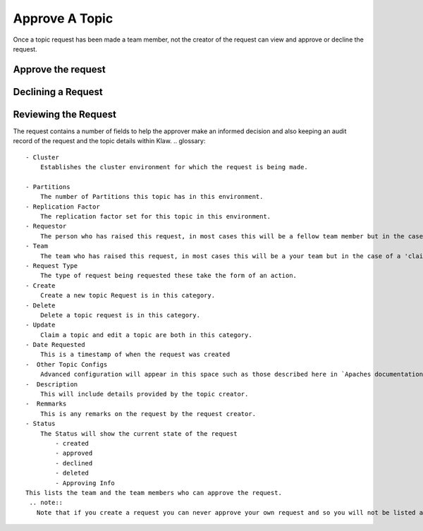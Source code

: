 Approve A Topic
===============
Once a topic request has been made a team member, not the creator of the request can view and approve or decline the request.



Approve the request
--------------------
.. glossary::
    1. On login a pop up will appear to let you know their are 'Pending Requests' you can view them directly from selecting 'Yes, show me!' or select the 'Approve' navigation item and select topic requests.
    2. Once you are viewing the topic requests that are pending approval, the approver can view all of the information associated with the topic and select the tick button to approve a request.
    3. If you approve the request it will immediately attempt to provision the topic.
    i. In the event of any issue in the creation of the topic, the request will stay in the approvals view so that it may be re-approved and provisioned when the issue is resolved.

Declining a Request
-------------------
.. glossary::
    1. On login a pop up will appear to let you know their are 'Pending Requests' you can view them directly from selecting 'Yes, show me!' or select the 'Approve' navigation item and select topic requests.
    2. Once you are viewing the topic requests that are pending approval, the approver can view all of the information associated with the topic and select the X button to decline a request.
    3. If you decline the request it will ask for you to provide a reason for declining.
    4. Once a reason is specified the request can be declined. The creator of the request will receive an email detailing your reason for declining the request.


Reviewing the Request
---------------------

The request contains a number of fields to help the approver make an informed decision and also keeping an audit record of the request and the topic details within Klaw.
.. glossary::
    - Cluster
        Establishes the cluster environment for which the request is being made.

    - Partitions
        The number of Partitions this topic has in this environment.
    - Replication Factor
        The replication factor set for this topic in this environment.
    - Requestor
        The person who has raised this request, in most cases this will be a fellow team member but in the case of a 'claim topic' request it would be a person from another team.
    - Team
        The team who has raised this request, in most cases this will be a your team but in the case of a 'claim topic' request it would be another team.
    - Request Type
        The type of request being requested these take the form of an action.
    - Create
        Create a new topic Request is in this category.
    - Delete
        Delete a topic request is in this category.
    - Update
        Claim a topic and edit a topic are both in this category.
    - Date Requested
        This is a timestamp of when the request was created
    -  Other Topic Configs
        Advanced configuration will appear in this space such as those described here in `Apaches documentation<https://kafka.apache.org/documentation/#topicconfigs>_ `
    -  Description
        This will include details provided by the topic creator.
    -  Remmarks
        This is any remarks on the request by the request creator.
    - Status
        The Status will show the current state of the request
            - created
            - approved
            - declined
            - deleted
            - Approving Info
    This lists the team and the team members who can approve the request.
     .. note::
       Note that if you create a request you can never approve your own request and so you will not be listed as an approvier.